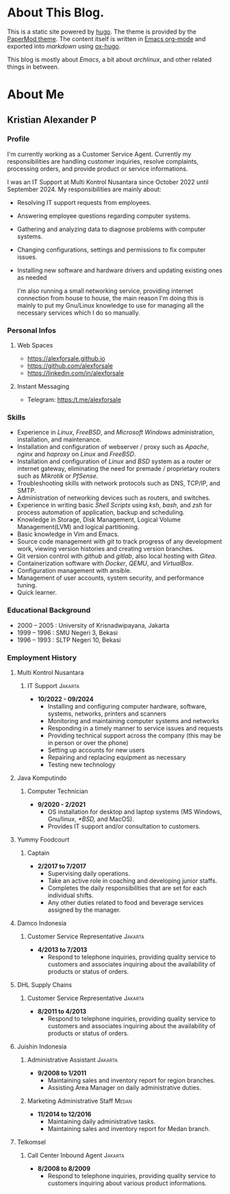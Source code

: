 #+options: ':nil -:nil ^:{} num:nil toc:nil
#+author: Kristian Alexander P
#+creator: Emacs 29.2 (Org mode 9.6.15 + ox-hugo)
#+hugo_base_dir: ../../
#+hugo_section: /
#+startup: inlineimages

* About This Blog.
This is a static site powered by [[https://gohugo.io/][hugo]]. The theme is provided by the [[https://github.com/adityatelange/hugo-PaperMod/][PaperMod theme]]. The content itself is written in [[https://github.com/alexforsale/alexforsale.github.io/tree/main/content-org/][Emacs org-mode]] and exported into /markdown/ using [[https://ox-hugo.scripter.co/][ox-hugo]].

This blog is mostly about /Emacs/, a bit about /archlinux/, and other related things in between.
* About Me
:PROPERTIES:
:EXPORT_FILE_NAME: about
:END:

** Kristian Alexander P

*** Profile
I'm currently working as a Customer Service Agent. Currently my responsibilities are handling customer inquiries, resolve complaints, processing orders, and provide product or service informations.

I was an IT Support at Multi Kontrol Nusantara since October 2022 until September 2024. My responsibilities are mainly about:
- Resolving IT support requests from employees.
- Answering employee questions regarding computer systems.
- Gathering and analyzing data to diagnose problems with computer systems.
- Changing configurations, settings and permissions to fix computer issues.
- Installing new software and hardware drivers and updating existing ones as needed

  I'm also running a small networking service, providing internet connection from house to house, the main reason I'm doing this is mainly to put my Gnu/Linux knowledge to use for managing all the necessary services which I do so manually.
*** Personal Infos
**** Web Spaces
- https://alexforsale.github.io
- https://github.com/alexforsale
- https://linkedin.com/in/alexforsale
**** Instant Messaging
- Telegram: https:/t.me/alexforsale
*** Skills
- Experience in /Linux/, /FreeBSD/, and /Microsoft Windows/ administration, installation, and maintenance.
- Installation and configuration of webserver / proxy such as /Apache/, /nginx/ and /haproxy/ on /Linux/ and /FreeBSD/.
- Installation and configuration of /Linux/ and /BSD/ system as a router or internet gateway, eliminating the need for premade / proprietary routers such as /Mikrotik/ or /PfSense/.
- Troubleshooting skills with network protocols such as DNS, TCP/IP, and SMTP.
- Administration of networking devices such as routers, and switches.
- Experience in writing basic /Shell Scripts/ using /ksh/, /bash/, and /zsh/ for process automation of application, backup and scheduling.
- Knowledge in Storage, Disk Management, Logical Volume Management(LVM) and logical partitioning.
- Basic knowledge in Vim and Emacs.
- Source code management with /git/ to track progress of any development work, viewing version histories and creating version branches.
- Git version control with /github/ and /gitlab/, also local hosting with /Gitea/.
- Containerization software with /Docker/, /QEMU/, and /VirtualBox/.
- Configuration management with ansible.
- Management of user accounts, system security, and performance tuning.
- Quick learner.
*** Educational Background
- 2000 – 2005 : University of Krisnadwipayana, Jakarta
- 1999 – 1996 : SMU Negeri 3, Bekasi
- 1996 – 1993 : SLTP Negeri 10, Bekasi
*** Employment History
**** Multi Kontrol Nusantara
***** IT Support                                                 :Jakarta:
- *10/2022 - 09/2024*
  - Installing and configuring computer hardware, software, systems, networks, printers and scanners
  - Monitoring and maintaining computer systems and networks
  - Responding in a timely manner to service issues and requests
  - Providing technical support across the company (this may be in person or over the phone)
  - Setting up accounts for new users
  - Repairing and replacing equipment as necessary
  - Testing new technology
**** Java Komputindo
***** Computer Technician
- *9/2020 - 2/2021*
  - OS installation for desktop and laptop systems (MS Windows, Gnu/linux, /*BSD,/ and MacOS).
  - Provides IT support and/or consultation to customers.
**** Yummy Foodcourt
***** Captain
- *2/2017 to 7/2017*
  - Supervising daily operations.
  - Take an active role in coaching and developing junior staffs.
  - Completes the daily responsibilities that are set for each individual shifts.
  - Any other duties related to food and beverage services assigned by the manager.
**** Damco Indonesia
***** Customer Service Representative                            :Jakarta:
- *4/2013 to 7/2013*
  - Respond to telephone inquiries, providing quality service to customers and associates inquiring about the availability of products or status of orders.
**** DHL Supply Chains
***** Customer Service Representative                            :Jakarta:
- *8/2011 to 4/2013*
  - Respond to telephone inquiries, providing quality service to customers and associates inquiring about the availability of products or status of orders.
**** Juishin Indonesia
***** Administrative Assistant                                   :Jakarta:
- *9/2008 to 1/2011*
  - Maintaining sales and inventory report for region branches.
  - Assisting Area Manager on daily administrative duties.
***** Marketing Administrative Staff                               :Medan:
- *11/2014 to 12/2016*
  - Maintaining daily administrative tasks.
  - Maintaining sales and inventory report for Medan branch.
**** Telkomsel
***** Call Center Inbound Agent                                  :Jakarta:
- *8/2008 to 8/2009*
  - Respond to telephone inquiries, providing quality service to customers inquiring about various product informations.
